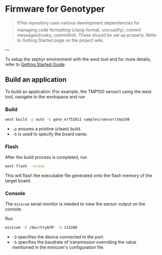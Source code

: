 * Firmware for Genotyper

#+BEGIN_QUOTE
❗This repository uses various development dependencies for managing code formatting (clang-format, uncrustify), commit messages(husky, commitlint). 
These should be set up properly. Refer to Getting Started page on the project wiki. 
#+END_QUOTE

---

To setup the zephyr environment with the west tool and for more details, refer to [[https://github.com/TechnocultureResearch/Genotyper-Firmware/wiki/Getting-started][Getting Started Guide]].

** Build an application

To build an application (For example, the TMP100 sensor) using the west tool, navigate to the workspace and run

*** Build

#+BEGIN_SRC bash
west build -p auto -b geno_nrf52811 samples/sensor/tmp100
#+END_SRC

- =-p= ensures a pristine (clean) build.
- =-b= is used to specify the board name.
 
*** Flash
After the build process is completed, run

#+BEGIN_SRC bash
west flash --erase
#+END_SRC

This will flash the executable file generated onto the flash memory of the target board.

*** Console
The =minicom= serial monitor is needed to view the sensor output on the console.

Run

#+BEGIN_SRC bash
minicom -D /dev/ttyACM* -b 115200
#+END_SRC

- =-D= specifies the device connected to the port.
- =-b= specifies the baudrate of transmission overriding the value mentioned in the minicom's configuration file.
